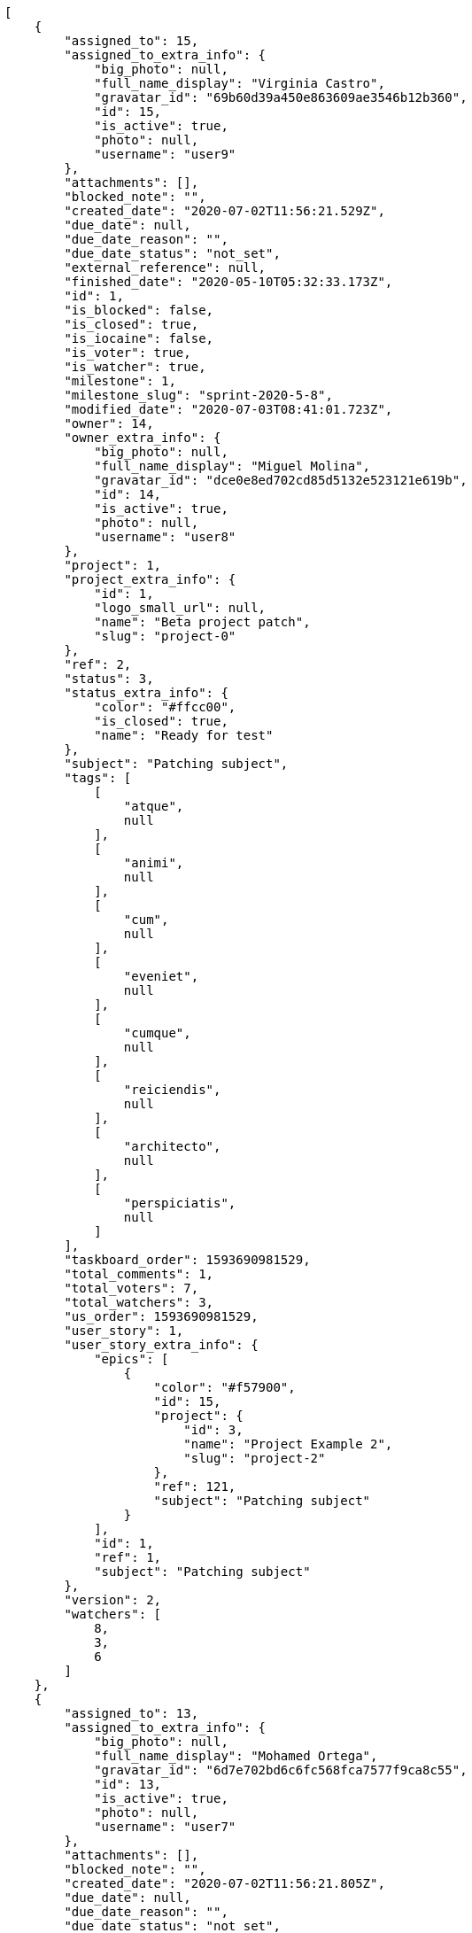 [source,json]
----
[
    {
        "assigned_to": 15,
        "assigned_to_extra_info": {
            "big_photo": null,
            "full_name_display": "Virginia Castro",
            "gravatar_id": "69b60d39a450e863609ae3546b12b360",
            "id": 15,
            "is_active": true,
            "photo": null,
            "username": "user9"
        },
        "attachments": [],
        "blocked_note": "",
        "created_date": "2020-07-02T11:56:21.529Z",
        "due_date": null,
        "due_date_reason": "",
        "due_date_status": "not_set",
        "external_reference": null,
        "finished_date": "2020-05-10T05:32:33.173Z",
        "id": 1,
        "is_blocked": false,
        "is_closed": true,
        "is_iocaine": false,
        "is_voter": true,
        "is_watcher": true,
        "milestone": 1,
        "milestone_slug": "sprint-2020-5-8",
        "modified_date": "2020-07-03T08:41:01.723Z",
        "owner": 14,
        "owner_extra_info": {
            "big_photo": null,
            "full_name_display": "Miguel Molina",
            "gravatar_id": "dce0e8ed702cd85d5132e523121e619b",
            "id": 14,
            "is_active": true,
            "photo": null,
            "username": "user8"
        },
        "project": 1,
        "project_extra_info": {
            "id": 1,
            "logo_small_url": null,
            "name": "Beta project patch",
            "slug": "project-0"
        },
        "ref": 2,
        "status": 3,
        "status_extra_info": {
            "color": "#ffcc00",
            "is_closed": true,
            "name": "Ready for test"
        },
        "subject": "Patching subject",
        "tags": [
            [
                "atque",
                null
            ],
            [
                "animi",
                null
            ],
            [
                "cum",
                null
            ],
            [
                "eveniet",
                null
            ],
            [
                "cumque",
                null
            ],
            [
                "reiciendis",
                null
            ],
            [
                "architecto",
                null
            ],
            [
                "perspiciatis",
                null
            ]
        ],
        "taskboard_order": 1593690981529,
        "total_comments": 1,
        "total_voters": 7,
        "total_watchers": 3,
        "us_order": 1593690981529,
        "user_story": 1,
        "user_story_extra_info": {
            "epics": [
                {
                    "color": "#f57900",
                    "id": 15,
                    "project": {
                        "id": 3,
                        "name": "Project Example 2",
                        "slug": "project-2"
                    },
                    "ref": 121,
                    "subject": "Patching subject"
                }
            ],
            "id": 1,
            "ref": 1,
            "subject": "Patching subject"
        },
        "version": 2,
        "watchers": [
            8,
            3,
            6
        ]
    },
    {
        "assigned_to": 13,
        "assigned_to_extra_info": {
            "big_photo": null,
            "full_name_display": "Mohamed Ortega",
            "gravatar_id": "6d7e702bd6c6fc568fca7577f9ca8c55",
            "id": 13,
            "is_active": true,
            "photo": null,
            "username": "user7"
        },
        "attachments": [],
        "blocked_note": "",
        "created_date": "2020-07-02T11:56:21.805Z",
        "due_date": null,
        "due_date_reason": "",
        "due_date_status": "not_set",
        "external_reference": null,
        "finished_date": "2020-05-21T16:18:46.173Z",
        "id": 2,
        "is_blocked": false,
        "is_closed": true,
        "is_iocaine": false,
        "is_voter": true,
        "is_watcher": false,
        "milestone": 1,
        "milestone_slug": "sprint-2020-5-8",
        "modified_date": "2020-07-02T11:56:21.904Z",
        "owner": 13,
        "owner_extra_info": {
            "big_photo": null,
            "full_name_display": "Mohamed Ortega",
            "gravatar_id": "6d7e702bd6c6fc568fca7577f9ca8c55",
            "id": 13,
            "is_active": true,
            "photo": null,
            "username": "user7"
        },
        "project": 1,
        "project_extra_info": {
            "id": 1,
            "logo_small_url": null,
            "name": "Beta project patch",
            "slug": "project-0"
        },
        "ref": 3,
        "status": 3,
        "status_extra_info": {
            "color": "#ffcc00",
            "is_closed": true,
            "name": "Ready for test"
        },
        "subject": "Add tests for bulk operations",
        "tags": [
            [
                "harum",
                null
            ],
            [
                "pariatur",
                null
            ],
            [
                "magni",
                null
            ],
            [
                "esse",
                null
            ],
            [
                "ullam",
                null
            ],
            [
                "perferendis",
                null
            ],
            [
                "commodi",
                null
            ],
            [
                "officiis",
                null
            ]
        ],
        "taskboard_order": 1593690981805,
        "total_comments": 1,
        "total_voters": 8,
        "total_watchers": 7,
        "us_order": 1593690981805,
        "user_story": 1,
        "user_story_extra_info": {
            "epics": [
                {
                    "color": "#f57900",
                    "id": 15,
                    "project": {
                        "id": 3,
                        "name": "Project Example 2",
                        "slug": "project-2"
                    },
                    "ref": 121,
                    "subject": "Patching subject"
                }
            ],
            "id": 1,
            "ref": 1,
            "subject": "Patching subject"
        },
        "version": 1,
        "watchers": [
            7,
            9,
            14,
            10,
            4,
            12,
            2
        ]
    },
    {
        "assigned_to": 6,
        "assigned_to_extra_info": {
            "big_photo": null,
            "full_name_display": "Vanesa Torres",
            "gravatar_id": "b579f05d7d36f4588b11887093e4ce44",
            "id": 6,
            "is_active": true,
            "photo": null,
            "username": "user2114747470430251528"
        },
        "attachments": [],
        "blocked_note": "",
        "created_date": "2020-07-02T11:56:22.067Z",
        "due_date": null,
        "due_date_reason": "",
        "due_date_status": "not_set",
        "external_reference": null,
        "finished_date": "2020-05-12T08:33:57.173Z",
        "id": 3,
        "is_blocked": false,
        "is_closed": true,
        "is_iocaine": false,
        "is_voter": true,
        "is_watcher": false,
        "milestone": 1,
        "milestone_slug": "sprint-2020-5-8",
        "modified_date": "2020-07-02T11:56:22.180Z",
        "owner": 13,
        "owner_extra_info": {
            "big_photo": null,
            "full_name_display": "Mohamed Ortega",
            "gravatar_id": "6d7e702bd6c6fc568fca7577f9ca8c55",
            "id": 13,
            "is_active": true,
            "photo": null,
            "username": "user7"
        },
        "project": 1,
        "project_extra_info": {
            "id": 1,
            "logo_small_url": null,
            "name": "Beta project patch",
            "slug": "project-0"
        },
        "ref": 4,
        "status": 3,
        "status_extra_info": {
            "color": "#ffcc00",
            "is_closed": true,
            "name": "Ready for test"
        },
        "subject": "Added file copying and processing of images (resizing)",
        "tags": [
            [
                "porro",
                null
            ],
            [
                "quam",
                null
            ],
            [
                "dolores",
                null
            ]
        ],
        "taskboard_order": 1593690982067,
        "total_comments": 1,
        "total_voters": 5,
        "total_watchers": 2,
        "us_order": 1593690982067,
        "user_story": 1,
        "user_story_extra_info": {
            "epics": [
                {
                    "color": "#f57900",
                    "id": 15,
                    "project": {
                        "id": 3,
                        "name": "Project Example 2",
                        "slug": "project-2"
                    },
                    "ref": 121,
                    "subject": "Patching subject"
                }
            ],
            "id": 1,
            "ref": 1,
            "subject": "Patching subject"
        },
        "version": 1,
        "watchers": [
            1,
            14
        ]
    },
    {
        "assigned_to": 6,
        "assigned_to_extra_info": {
            "big_photo": null,
            "full_name_display": "Vanesa Torres",
            "gravatar_id": "b579f05d7d36f4588b11887093e4ce44",
            "id": 6,
            "is_active": true,
            "photo": null,
            "username": "user2114747470430251528"
        },
        "attachments": [],
        "blocked_note": "",
        "created_date": "2020-07-02T11:56:22.303Z",
        "due_date": null,
        "due_date_reason": "",
        "due_date_status": "not_set",
        "external_reference": null,
        "finished_date": null,
        "id": 4,
        "is_blocked": false,
        "is_closed": false,
        "is_iocaine": false,
        "is_voter": false,
        "is_watcher": false,
        "milestone": 1,
        "milestone_slug": "sprint-2020-5-8",
        "modified_date": "2020-07-02T11:56:22.397Z",
        "owner": 9,
        "owner_extra_info": {
            "big_photo": null,
            "full_name_display": "Catalina Fernandez",
            "gravatar_id": "9971a763f5dfc5cbd1ce1d2865b4fcfa",
            "id": 9,
            "is_active": true,
            "photo": null,
            "username": "user3"
        },
        "project": 1,
        "project_extra_info": {
            "id": 1,
            "logo_small_url": null,
            "name": "Beta project patch",
            "slug": "project-0"
        },
        "ref": 5,
        "status": 2,
        "status_extra_info": {
            "color": "#ff9900",
            "is_closed": false,
            "name": "In progress"
        },
        "subject": "Experimental: modular file types",
        "tags": [
            [
                "aperiam",
                null
            ],
            [
                "dicta",
                null
            ],
            [
                "animi",
                null
            ],
            [
                "doloremque",
                null
            ],
            [
                "commodi",
                null
            ],
            [
                "culpa",
                null
            ],
            [
                "maxime",
                null
            ]
        ],
        "taskboard_order": 1593690982303,
        "total_comments": 1,
        "total_voters": 1,
        "total_watchers": 4,
        "us_order": 1593690982303,
        "user_story": 1,
        "user_story_extra_info": {
            "epics": [
                {
                    "color": "#f57900",
                    "id": 15,
                    "project": {
                        "id": 3,
                        "name": "Project Example 2",
                        "slug": "project-2"
                    },
                    "ref": 121,
                    "subject": "Patching subject"
                }
            ],
            "id": 1,
            "ref": 1,
            "subject": "Patching subject"
        },
        "version": 1,
        "watchers": [
            2,
            8,
            3,
            14
        ]
    },
    {
        "assigned_to": 5,
        "assigned_to_extra_info": {
            "big_photo": null,
            "full_name_display": "Administrator",
            "gravatar_id": "64e1b8d34f425d19e1ee2ea7236d3028",
            "id": 5,
            "is_active": true,
            "photo": null,
            "username": "admin"
        },
        "attachments": [],
        "blocked_note": "",
        "created_date": "2020-07-02T11:56:22.828Z",
        "due_date": null,
        "due_date_reason": "",
        "due_date_status": "not_set",
        "external_reference": null,
        "finished_date": null,
        "id": 5,
        "is_blocked": false,
        "is_closed": false,
        "is_iocaine": false,
        "is_voter": false,
        "is_watcher": false,
        "milestone": 1,
        "milestone_slug": "sprint-2020-5-8",
        "modified_date": "2020-07-02T11:56:22.942Z",
        "owner": 15,
        "owner_extra_info": {
            "big_photo": null,
            "full_name_display": "Virginia Castro",
            "gravatar_id": "69b60d39a450e863609ae3546b12b360",
            "id": 15,
            "is_active": true,
            "photo": null,
            "username": "user9"
        },
        "project": 1,
        "project_extra_info": {
            "id": 1,
            "logo_small_url": null,
            "name": "Beta project patch",
            "slug": "project-0"
        },
        "ref": 7,
        "status": 1,
        "status_extra_info": {
            "color": "#999999",
            "is_closed": false,
            "name": "Patch status name"
        },
        "subject": "Fixing templates for Django 1.6.",
        "tags": [
            [
                "excepturi",
                null
            ],
            [
                "at",
                null
            ],
            [
                "eius",
                null
            ],
            [
                "dolorum",
                null
            ]
        ],
        "taskboard_order": 1593690982828,
        "total_comments": 1,
        "total_voters": 4,
        "total_watchers": 3,
        "us_order": 1593690982828,
        "user_story": 2,
        "user_story_extra_info": {
            "epics": [
                {
                    "color": "#888a85",
                    "id": 5,
                    "project": {
                        "id": 1,
                        "name": "Beta project patch",
                        "slug": "project-0"
                    },
                    "ref": 68,
                    "subject": "Migrate to Python 3 and milk a beautiful cow"
                },
                {
                    "color": "#f57900",
                    "id": 15,
                    "project": {
                        "id": 3,
                        "name": "Project Example 2",
                        "slug": "project-2"
                    },
                    "ref": 121,
                    "subject": "Patching subject"
                }
            ],
            "id": 2,
            "ref": 6,
            "subject": "Lighttpd x-sendfile support"
        },
        "version": 1,
        "watchers": [
            13,
            10,
            11
        ]
    },
    {
        "assigned_to": 9,
        "assigned_to_extra_info": {
            "big_photo": null,
            "full_name_display": "Catalina Fernandez",
            "gravatar_id": "9971a763f5dfc5cbd1ce1d2865b4fcfa",
            "id": 9,
            "is_active": true,
            "photo": null,
            "username": "user3"
        },
        "attachments": [],
        "blocked_note": "",
        "created_date": "2020-07-02T11:56:23.094Z",
        "due_date": null,
        "due_date_reason": "",
        "due_date_status": "not_set",
        "external_reference": null,
        "finished_date": "2020-05-10T22:38:41.173Z",
        "id": 6,
        "is_blocked": false,
        "is_closed": true,
        "is_iocaine": false,
        "is_voter": false,
        "is_watcher": false,
        "milestone": 1,
        "milestone_slug": "sprint-2020-5-8",
        "modified_date": "2020-07-02T11:56:23.210Z",
        "owner": 5,
        "owner_extra_info": {
            "big_photo": null,
            "full_name_display": "Administrator",
            "gravatar_id": "64e1b8d34f425d19e1ee2ea7236d3028",
            "id": 5,
            "is_active": true,
            "photo": null,
            "username": "admin"
        },
        "project": 1,
        "project_extra_info": {
            "id": 1,
            "logo_small_url": null,
            "name": "Beta project patch",
            "slug": "project-0"
        },
        "ref": 8,
        "status": 4,
        "status_extra_info": {
            "color": "#669900",
            "is_closed": true,
            "name": "Closed"
        },
        "subject": "Create the html template",
        "tags": [
            [
                "cum",
                null
            ]
        ],
        "taskboard_order": 1593690983094,
        "total_comments": 1,
        "total_voters": 2,
        "total_watchers": 1,
        "us_order": 1593690983094,
        "user_story": 2,
        "user_story_extra_info": {
            "epics": [
                {
                    "color": "#888a85",
                    "id": 5,
                    "project": {
                        "id": 1,
                        "name": "Beta project patch",
                        "slug": "project-0"
                    },
                    "ref": 68,
                    "subject": "Migrate to Python 3 and milk a beautiful cow"
                },
                {
                    "color": "#f57900",
                    "id": 15,
                    "project": {
                        "id": 3,
                        "name": "Project Example 2",
                        "slug": "project-2"
                    },
                    "ref": 121,
                    "subject": "Patching subject"
                }
            ],
            "id": 2,
            "ref": 6,
            "subject": "Lighttpd x-sendfile support"
        },
        "version": 1,
        "watchers": [
            10
        ]
    },
    {
        "assigned_to": 7,
        "assigned_to_extra_info": {
            "big_photo": null,
            "full_name_display": "Bego\u00f1a Flores",
            "gravatar_id": "aed1e43be0f69f07ce6f34a907bc6328",
            "id": 7,
            "is_active": true,
            "photo": null,
            "username": "user1"
        },
        "attachments": [],
        "blocked_note": "",
        "created_date": "2020-07-02T11:56:23.315Z",
        "due_date": null,
        "due_date_reason": "",
        "due_date_status": "not_set",
        "external_reference": null,
        "finished_date": null,
        "id": 7,
        "is_blocked": false,
        "is_closed": false,
        "is_iocaine": false,
        "is_voter": true,
        "is_watcher": true,
        "milestone": 1,
        "milestone_slug": "sprint-2020-5-8",
        "modified_date": "2020-07-02T11:56:23.417Z",
        "owner": 8,
        "owner_extra_info": {
            "big_photo": null,
            "full_name_display": "Francisco Gil",
            "gravatar_id": "5c921c7bd676b7b4992501005d243c42",
            "id": 8,
            "is_active": true,
            "photo": null,
            "username": "user2"
        },
        "project": 1,
        "project_extra_info": {
            "id": 1,
            "logo_small_url": null,
            "name": "Beta project patch",
            "slug": "project-0"
        },
        "ref": 9,
        "status": 5,
        "status_extra_info": {
            "color": "#999999",
            "is_closed": false,
            "name": "Needs Info"
        },
        "subject": "get_actions() does not check for 'delete_selected' in actions",
        "tags": [
            [
                "ipsam",
                null
            ],
            [
                "quisquam",
                null
            ],
            [
                "consectetur",
                null
            ],
            [
                "non",
                null
            ],
            [
                "veniam",
                null
            ]
        ],
        "taskboard_order": 1593690983315,
        "total_comments": 1,
        "total_voters": 4,
        "total_watchers": 8,
        "us_order": 1593690983315,
        "user_story": 2,
        "user_story_extra_info": {
            "epics": [
                {
                    "color": "#888a85",
                    "id": 5,
                    "project": {
                        "id": 1,
                        "name": "Beta project patch",
                        "slug": "project-0"
                    },
                    "ref": 68,
                    "subject": "Migrate to Python 3 and milk a beautiful cow"
                },
                {
                    "color": "#f57900",
                    "id": 15,
                    "project": {
                        "id": 3,
                        "name": "Project Example 2",
                        "slug": "project-2"
                    },
                    "ref": 121,
                    "subject": "Patching subject"
                }
            ],
            "id": 2,
            "ref": 6,
            "subject": "Lighttpd x-sendfile support"
        },
        "version": 1,
        "watchers": [
            4,
            9,
            6,
            15,
            1,
            2,
            7,
            10
        ]
    },
    {
        "assigned_to": 15,
        "assigned_to_extra_info": {
            "big_photo": null,
            "full_name_display": "Virginia Castro",
            "gravatar_id": "69b60d39a450e863609ae3546b12b360",
            "id": 15,
            "is_active": true,
            "photo": null,
            "username": "user9"
        },
        "attachments": [],
        "blocked_note": "",
        "created_date": "2020-07-02T11:56:23.965Z",
        "due_date": null,
        "due_date_reason": "",
        "due_date_status": "not_set",
        "external_reference": null,
        "finished_date": null,
        "id": 8,
        "is_blocked": false,
        "is_closed": false,
        "is_iocaine": false,
        "is_voter": true,
        "is_watcher": false,
        "milestone": 1,
        "milestone_slug": "sprint-2020-5-8",
        "modified_date": "2020-07-02T11:56:24.099Z",
        "owner": 15,
        "owner_extra_info": {
            "big_photo": null,
            "full_name_display": "Virginia Castro",
            "gravatar_id": "69b60d39a450e863609ae3546b12b360",
            "id": 15,
            "is_active": true,
            "photo": null,
            "username": "user9"
        },
        "project": 1,
        "project_extra_info": {
            "id": 1,
            "logo_small_url": null,
            "name": "Beta project patch",
            "slug": "project-0"
        },
        "ref": 11,
        "status": 5,
        "status_extra_info": {
            "color": "#999999",
            "is_closed": false,
            "name": "Needs Info"
        },
        "subject": "Create testsuite with matrix builds",
        "tags": [
            [
                "possimus",
                null
            ],
            [
                "vero",
                null
            ],
            [
                "assumenda",
                null
            ],
            [
                "fugit",
                null
            ],
            [
                "deleniti",
                null
            ],
            [
                "soluta",
                null
            ],
            [
                "expedita",
                null
            ],
            [
                "sit",
                null
            ],
            [
                "reiciendis",
                null
            ]
        ],
        "taskboard_order": 1593690983965,
        "total_comments": 1,
        "total_voters": 3,
        "total_watchers": 3,
        "us_order": 1593690983965,
        "user_story": 3,
        "user_story_extra_info": {
            "epics": [
                {
                    "color": "#3465a4",
                    "id": 1,
                    "project": {
                        "id": 1,
                        "name": "Beta project patch",
                        "slug": "project-0"
                    },
                    "ref": 64,
                    "subject": "Added file copying and processing of images (resizing)"
                },
                {
                    "color": "#ad7fa8",
                    "id": 2,
                    "project": {
                        "id": 1,
                        "name": "Beta project patch",
                        "slug": "project-0"
                    },
                    "ref": 65,
                    "subject": "Experimental: modular file types"
                },
                {
                    "color": "#888a85",
                    "id": 5,
                    "project": {
                        "id": 1,
                        "name": "Beta project patch",
                        "slug": "project-0"
                    },
                    "ref": 68,
                    "subject": "Migrate to Python 3 and milk a beautiful cow"
                }
            ],
            "id": 3,
            "ref": 10,
            "subject": "get_actions() does not check for 'delete_selected' in actions"
        },
        "version": 1,
        "watchers": [
            14,
            13,
            4
        ]
    },
    {
        "assigned_to": 7,
        "assigned_to_extra_info": {
            "big_photo": null,
            "full_name_display": "Bego\u00f1a Flores",
            "gravatar_id": "aed1e43be0f69f07ce6f34a907bc6328",
            "id": 7,
            "is_active": true,
            "photo": null,
            "username": "user1"
        },
        "attachments": [],
        "blocked_note": "",
        "created_date": "2020-07-02T11:56:24.252Z",
        "due_date": null,
        "due_date_reason": "",
        "due_date_status": "not_set",
        "external_reference": null,
        "finished_date": null,
        "id": 9,
        "is_blocked": false,
        "is_closed": false,
        "is_iocaine": false,
        "is_voter": false,
        "is_watcher": true,
        "milestone": 1,
        "milestone_slug": "sprint-2020-5-8",
        "modified_date": "2020-07-02T11:56:24.372Z",
        "owner": 12,
        "owner_extra_info": {
            "big_photo": null,
            "full_name_display": "Vanesa Garcia",
            "gravatar_id": "74cb769a5e64d445b8550789e1553502",
            "id": 12,
            "is_active": true,
            "photo": null,
            "username": "user6"
        },
        "project": 1,
        "project_extra_info": {
            "id": 1,
            "logo_small_url": null,
            "name": "Beta project patch",
            "slug": "project-0"
        },
        "ref": 12,
        "status": 2,
        "status_extra_info": {
            "color": "#ff9900",
            "is_closed": false,
            "name": "In progress"
        },
        "subject": "Experimental: modular file types",
        "tags": [
            [
                "omnis",
                null
            ],
            [
                "cum",
                null
            ],
            [
                "sit",
                null
            ],
            [
                "ad",
                null
            ],
            [
                "nam",
                null
            ]
        ],
        "taskboard_order": 1593690984252,
        "total_comments": 1,
        "total_voters": 8,
        "total_watchers": 2,
        "us_order": 1593690984252,
        "user_story": 3,
        "user_story_extra_info": {
            "epics": [
                {
                    "color": "#3465a4",
                    "id": 1,
                    "project": {
                        "id": 1,
                        "name": "Beta project patch",
                        "slug": "project-0"
                    },
                    "ref": 64,
                    "subject": "Added file copying and processing of images (resizing)"
                },
                {
                    "color": "#ad7fa8",
                    "id": 2,
                    "project": {
                        "id": 1,
                        "name": "Beta project patch",
                        "slug": "project-0"
                    },
                    "ref": 65,
                    "subject": "Experimental: modular file types"
                },
                {
                    "color": "#888a85",
                    "id": 5,
                    "project": {
                        "id": 1,
                        "name": "Beta project patch",
                        "slug": "project-0"
                    },
                    "ref": 68,
                    "subject": "Migrate to Python 3 and milk a beautiful cow"
                }
            ],
            "id": 3,
            "ref": 10,
            "subject": "get_actions() does not check for 'delete_selected' in actions"
        },
        "version": 1,
        "watchers": [
            6,
            7
        ]
    },
    {
        "assigned_to": 5,
        "assigned_to_extra_info": {
            "big_photo": null,
            "full_name_display": "Administrator",
            "gravatar_id": "64e1b8d34f425d19e1ee2ea7236d3028",
            "id": 5,
            "is_active": true,
            "photo": null,
            "username": "admin"
        },
        "attachments": [],
        "blocked_note": "",
        "created_date": "2020-07-02T11:56:24.880Z",
        "due_date": null,
        "due_date_reason": "",
        "due_date_status": "not_set",
        "external_reference": null,
        "finished_date": "2020-05-27T08:44:19.173Z",
        "id": 10,
        "is_blocked": false,
        "is_closed": true,
        "is_iocaine": false,
        "is_voter": false,
        "is_watcher": false,
        "milestone": 2,
        "milestone_slug": "sprint-2020-5-23",
        "modified_date": "2020-07-02T11:56:25.010Z",
        "owner": 7,
        "owner_extra_info": {
            "big_photo": null,
            "full_name_display": "Bego\u00f1a Flores",
            "gravatar_id": "aed1e43be0f69f07ce6f34a907bc6328",
            "id": 7,
            "is_active": true,
            "photo": null,
            "username": "user1"
        },
        "project": 1,
        "project_extra_info": {
            "id": 1,
            "logo_small_url": null,
            "name": "Beta project patch",
            "slug": "project-0"
        },
        "ref": 14,
        "status": 3,
        "status_extra_info": {
            "color": "#ffcc00",
            "is_closed": true,
            "name": "Ready for test"
        },
        "subject": "get_actions() does not check for 'delete_selected' in actions",
        "tags": [
            [
                "aperiam",
                null
            ],
            [
                "pariatur",
                null
            ],
            [
                "iusto",
                null
            ],
            [
                "sed",
                null
            ],
            [
                "impedit",
                null
            ],
            [
                "nisi",
                null
            ],
            [
                "dolores",
                null
            ],
            [
                "asperiores",
                null
            ],
            [
                "qui",
                null
            ],
            [
                "cupiditate",
                null
            ]
        ],
        "taskboard_order": 1593690984880,
        "total_comments": 1,
        "total_voters": 5,
        "total_watchers": 5,
        "us_order": 1593690984880,
        "user_story": 4,
        "user_story_extra_info": {
            "epics": [
                {
                    "color": "#3465a4",
                    "id": 1,
                    "project": {
                        "id": 1,
                        "name": "Beta project patch",
                        "slug": "project-0"
                    },
                    "ref": 64,
                    "subject": "Added file copying and processing of images (resizing)"
                },
                {
                    "color": "#d3d7cf",
                    "id": 6,
                    "project": {
                        "id": 1,
                        "name": "Beta project patch",
                        "slug": "project-0"
                    },
                    "ref": 69,
                    "subject": "Experimental: modular file types"
                }
            ],
            "id": 4,
            "ref": 13,
            "subject": "Support for bulk actions"
        },
        "version": 1,
        "watchers": [
            12,
            11,
            9,
            15,
            1
        ]
    },
    {
        "assigned_to": 13,
        "assigned_to_extra_info": {
            "big_photo": null,
            "full_name_display": "Mohamed Ortega",
            "gravatar_id": "6d7e702bd6c6fc568fca7577f9ca8c55",
            "id": 13,
            "is_active": true,
            "photo": null,
            "username": "user7"
        },
        "attachments": [],
        "blocked_note": "",
        "created_date": "2020-07-02T11:56:25.164Z",
        "due_date": null,
        "due_date_reason": "",
        "due_date_status": "not_set",
        "external_reference": null,
        "finished_date": null,
        "id": 11,
        "is_blocked": false,
        "is_closed": false,
        "is_iocaine": false,
        "is_voter": false,
        "is_watcher": false,
        "milestone": 2,
        "milestone_slug": "sprint-2020-5-23",
        "modified_date": "2020-07-02T11:56:25.303Z",
        "owner": 14,
        "owner_extra_info": {
            "big_photo": null,
            "full_name_display": "Miguel Molina",
            "gravatar_id": "dce0e8ed702cd85d5132e523121e619b",
            "id": 14,
            "is_active": true,
            "photo": null,
            "username": "user8"
        },
        "project": 1,
        "project_extra_info": {
            "id": 1,
            "logo_small_url": null,
            "name": "Beta project patch",
            "slug": "project-0"
        },
        "ref": 15,
        "status": 5,
        "status_extra_info": {
            "color": "#999999",
            "is_closed": false,
            "name": "Needs Info"
        },
        "subject": "Feature/improved image admin",
        "tags": [
            [
                "repellat",
                null
            ],
            [
                "repudiandae",
                null
            ],
            [
                "dolor",
                null
            ],
            [
                "error",
                null
            ],
            [
                "sint",
                null
            ],
            [
                "officiis",
                null
            ]
        ],
        "taskboard_order": 1593690985164,
        "total_comments": 1,
        "total_voters": 6,
        "total_watchers": 1,
        "us_order": 1593690985164,
        "user_story": 4,
        "user_story_extra_info": {
            "epics": [
                {
                    "color": "#3465a4",
                    "id": 1,
                    "project": {
                        "id": 1,
                        "name": "Beta project patch",
                        "slug": "project-0"
                    },
                    "ref": 64,
                    "subject": "Added file copying and processing of images (resizing)"
                },
                {
                    "color": "#d3d7cf",
                    "id": 6,
                    "project": {
                        "id": 1,
                        "name": "Beta project patch",
                        "slug": "project-0"
                    },
                    "ref": 69,
                    "subject": "Experimental: modular file types"
                }
            ],
            "id": 4,
            "ref": 13,
            "subject": "Support for bulk actions"
        },
        "version": 1,
        "watchers": [
            2
        ]
    },
    {
        "assigned_to": 12,
        "assigned_to_extra_info": {
            "big_photo": null,
            "full_name_display": "Vanesa Garcia",
            "gravatar_id": "74cb769a5e64d445b8550789e1553502",
            "id": 12,
            "is_active": true,
            "photo": null,
            "username": "user6"
        },
        "attachments": [],
        "blocked_note": "",
        "created_date": "2020-07-02T11:56:25.817Z",
        "due_date": null,
        "due_date_reason": "",
        "due_date_status": "not_set",
        "external_reference": null,
        "finished_date": "2020-05-31T07:29:48.173Z",
        "id": 12,
        "is_blocked": false,
        "is_closed": true,
        "is_iocaine": false,
        "is_voter": true,
        "is_watcher": true,
        "milestone": 2,
        "milestone_slug": "sprint-2020-5-23",
        "modified_date": "2020-07-02T11:56:25.941Z",
        "owner": 8,
        "owner_extra_info": {
            "big_photo": null,
            "full_name_display": "Francisco Gil",
            "gravatar_id": "5c921c7bd676b7b4992501005d243c42",
            "id": 8,
            "is_active": true,
            "photo": null,
            "username": "user2"
        },
        "project": 1,
        "project_extra_info": {
            "id": 1,
            "logo_small_url": null,
            "name": "Beta project patch",
            "slug": "project-0"
        },
        "ref": 17,
        "status": 3,
        "status_extra_info": {
            "color": "#ffcc00",
            "is_closed": true,
            "name": "Ready for test"
        },
        "subject": "Feature/improved image admin",
        "tags": [
            [
                "excepturi",
                null
            ],
            [
                "praesentium",
                null
            ],
            [
                "maiores",
                null
            ],
            [
                "sit",
                null
            ],
            [
                "impedit",
                null
            ],
            [
                "ad",
                null
            ],
            [
                "perferendis",
                null
            ]
        ],
        "taskboard_order": 1593690985817,
        "total_comments": 1,
        "total_voters": 5,
        "total_watchers": 8,
        "us_order": 1593690985817,
        "user_story": 5,
        "user_story_extra_info": {
            "epics": [
                {
                    "color": "#888a85",
                    "id": 5,
                    "project": {
                        "id": 1,
                        "name": "Beta project patch",
                        "slug": "project-0"
                    },
                    "ref": 68,
                    "subject": "Migrate to Python 3 and milk a beautiful cow"
                }
            ],
            "id": 5,
            "ref": 16,
            "subject": "Add tests for bulk operations"
        },
        "version": 1,
        "watchers": [
            14,
            3,
            10,
            13,
            2,
            1,
            6,
            15
        ]
    },
    {
        "assigned_to": 12,
        "assigned_to_extra_info": {
            "big_photo": null,
            "full_name_display": "Vanesa Garcia",
            "gravatar_id": "74cb769a5e64d445b8550789e1553502",
            "id": 12,
            "is_active": true,
            "photo": null,
            "username": "user6"
        },
        "attachments": [],
        "blocked_note": "",
        "created_date": "2020-07-02T11:56:26.092Z",
        "due_date": null,
        "due_date_reason": "",
        "due_date_status": "not_set",
        "external_reference": null,
        "finished_date": null,
        "id": 13,
        "is_blocked": false,
        "is_closed": false,
        "is_iocaine": false,
        "is_voter": false,
        "is_watcher": true,
        "milestone": 2,
        "milestone_slug": "sprint-2020-5-23",
        "modified_date": "2020-07-02T11:56:26.202Z",
        "owner": 5,
        "owner_extra_info": {
            "big_photo": null,
            "full_name_display": "Administrator",
            "gravatar_id": "64e1b8d34f425d19e1ee2ea7236d3028",
            "id": 5,
            "is_active": true,
            "photo": null,
            "username": "admin"
        },
        "project": 1,
        "project_extra_info": {
            "id": 1,
            "logo_small_url": null,
            "name": "Beta project patch",
            "slug": "project-0"
        },
        "ref": 18,
        "status": 5,
        "status_extra_info": {
            "color": "#999999",
            "is_closed": false,
            "name": "Needs Info"
        },
        "subject": "Add setting to allow regular users to create folders at the root level.",
        "tags": [
            [
                "tempore",
                null
            ],
            [
                "suscipit",
                null
            ],
            [
                "rerum",
                null
            ]
        ],
        "taskboard_order": 1593690986092,
        "total_comments": 1,
        "total_voters": 2,
        "total_watchers": 4,
        "us_order": 1593690986092,
        "user_story": 5,
        "user_story_extra_info": {
            "epics": [
                {
                    "color": "#888a85",
                    "id": 5,
                    "project": {
                        "id": 1,
                        "name": "Beta project patch",
                        "slug": "project-0"
                    },
                    "ref": 68,
                    "subject": "Migrate to Python 3 and milk a beautiful cow"
                }
            ],
            "id": 5,
            "ref": 16,
            "subject": "Add tests for bulk operations"
        },
        "version": 1,
        "watchers": [
            6,
            8,
            9,
            5
        ]
    },
    {
        "assigned_to": 15,
        "assigned_to_extra_info": {
            "big_photo": null,
            "full_name_display": "Virginia Castro",
            "gravatar_id": "69b60d39a450e863609ae3546b12b360",
            "id": 15,
            "is_active": true,
            "photo": null,
            "username": "user9"
        },
        "attachments": [],
        "blocked_note": "",
        "created_date": "2020-07-02T11:56:26.374Z",
        "due_date": null,
        "due_date_reason": "",
        "due_date_status": "not_set",
        "external_reference": null,
        "finished_date": "2020-06-01T00:51:02.173Z",
        "id": 14,
        "is_blocked": false,
        "is_closed": true,
        "is_iocaine": false,
        "is_voter": false,
        "is_watcher": false,
        "milestone": 2,
        "milestone_slug": "sprint-2020-5-23",
        "modified_date": "2020-07-02T11:56:26.482Z",
        "owner": 13,
        "owner_extra_info": {
            "big_photo": null,
            "full_name_display": "Mohamed Ortega",
            "gravatar_id": "6d7e702bd6c6fc568fca7577f9ca8c55",
            "id": 13,
            "is_active": true,
            "photo": null,
            "username": "user7"
        },
        "project": 1,
        "project_extra_info": {
            "id": 1,
            "logo_small_url": null,
            "name": "Beta project patch",
            "slug": "project-0"
        },
        "ref": 19,
        "status": 4,
        "status_extra_info": {
            "color": "#669900",
            "is_closed": true,
            "name": "Closed"
        },
        "subject": "Fixing templates for Django 1.6.",
        "tags": [
            [
                "ex",
                null
            ],
            [
                "esse",
                null
            ],
            [
                "ad",
                null
            ],
            [
                "illum",
                null
            ],
            [
                "itaque",
                null
            ],
            [
                "vitae",
                null
            ],
            [
                "quibusdam",
                null
            ]
        ],
        "taskboard_order": 1593690986374,
        "total_comments": 1,
        "total_voters": 4,
        "total_watchers": 5,
        "us_order": 1593690986374,
        "user_story": 5,
        "user_story_extra_info": {
            "epics": [
                {
                    "color": "#888a85",
                    "id": 5,
                    "project": {
                        "id": 1,
                        "name": "Beta project patch",
                        "slug": "project-0"
                    },
                    "ref": 68,
                    "subject": "Migrate to Python 3 and milk a beautiful cow"
                }
            ],
            "id": 5,
            "ref": 16,
            "subject": "Add tests for bulk operations"
        },
        "version": 1,
        "watchers": [
            7,
            14,
            13,
            2,
            15
        ]
    },
    {
        "assigned_to": 6,
        "assigned_to_extra_info": {
            "big_photo": null,
            "full_name_display": "Vanesa Torres",
            "gravatar_id": "b579f05d7d36f4588b11887093e4ce44",
            "id": 6,
            "is_active": true,
            "photo": null,
            "username": "user2114747470430251528"
        },
        "attachments": [],
        "blocked_note": "",
        "created_date": "2020-07-02T11:56:26.660Z",
        "due_date": null,
        "due_date_reason": "",
        "due_date_status": "not_set",
        "external_reference": null,
        "finished_date": "2020-06-02T07:22:35.173Z",
        "id": 15,
        "is_blocked": false,
        "is_closed": true,
        "is_iocaine": false,
        "is_voter": true,
        "is_watcher": false,
        "milestone": 2,
        "milestone_slug": "sprint-2020-5-23",
        "modified_date": "2020-07-02T11:56:26.763Z",
        "owner": 6,
        "owner_extra_info": {
            "big_photo": null,
            "full_name_display": "Vanesa Torres",
            "gravatar_id": "b579f05d7d36f4588b11887093e4ce44",
            "id": 6,
            "is_active": true,
            "photo": null,
            "username": "user2114747470430251528"
        },
        "project": 1,
        "project_extra_info": {
            "id": 1,
            "logo_small_url": null,
            "name": "Beta project patch",
            "slug": "project-0"
        },
        "ref": 20,
        "status": 4,
        "status_extra_info": {
            "color": "#669900",
            "is_closed": true,
            "name": "Closed"
        },
        "subject": "Added file copying and processing of images (resizing)",
        "tags": [
            [
                "neque",
                null
            ],
            [
                "nemo",
                null
            ]
        ],
        "taskboard_order": 1593690986660,
        "total_comments": 1,
        "total_voters": 7,
        "total_watchers": 6,
        "us_order": 1593690986660,
        "user_story": 5,
        "user_story_extra_info": {
            "epics": [
                {
                    "color": "#888a85",
                    "id": 5,
                    "project": {
                        "id": 1,
                        "name": "Beta project patch",
                        "slug": "project-0"
                    },
                    "ref": 68,
                    "subject": "Migrate to Python 3 and milk a beautiful cow"
                }
            ],
            "id": 5,
            "ref": 16,
            "subject": "Add tests for bulk operations"
        },
        "version": 1,
        "watchers": [
            13,
            2,
            10,
            11,
            5,
            12
        ]
    },
    {
        "assigned_to": 6,
        "assigned_to_extra_info": {
            "big_photo": null,
            "full_name_display": "Vanesa Torres",
            "gravatar_id": "b579f05d7d36f4588b11887093e4ce44",
            "id": 6,
            "is_active": true,
            "photo": null,
            "username": "user2114747470430251528"
        },
        "attachments": [],
        "blocked_note": "",
        "created_date": "2020-07-02T11:56:27.229Z",
        "due_date": null,
        "due_date_reason": "",
        "due_date_status": "not_set",
        "external_reference": null,
        "finished_date": null,
        "id": 16,
        "is_blocked": false,
        "is_closed": false,
        "is_iocaine": false,
        "is_voter": true,
        "is_watcher": false,
        "milestone": 2,
        "milestone_slug": "sprint-2020-5-23",
        "modified_date": "2020-07-02T11:56:27.371Z",
        "owner": 10,
        "owner_extra_info": {
            "big_photo": null,
            "full_name_display": "Enrique Crespo",
            "gravatar_id": "f31e0063c7cd6da19b6467bc48d2b14b",
            "id": 10,
            "is_active": true,
            "photo": null,
            "username": "user4"
        },
        "project": 1,
        "project_extra_info": {
            "id": 1,
            "logo_small_url": null,
            "name": "Beta project patch",
            "slug": "project-0"
        },
        "ref": 22,
        "status": 5,
        "status_extra_info": {
            "color": "#999999",
            "is_closed": false,
            "name": "Needs Info"
        },
        "subject": "Fixing templates for Django 1.6.",
        "tags": [
            [
                "incidunt",
                null
            ],
            [
                "aperiam",
                null
            ],
            [
                "corporis",
                null
            ],
            [
                "voluptate",
                null
            ],
            [
                "sed",
                null
            ],
            [
                "itaque",
                null
            ],
            [
                "maxime",
                null
            ]
        ],
        "taskboard_order": 1593690987229,
        "total_comments": 1,
        "total_voters": 5,
        "total_watchers": 6,
        "us_order": 1593690987229,
        "user_story": 6,
        "user_story_extra_info": {
            "epics": null,
            "id": 6,
            "ref": 21,
            "subject": "Lighttpd x-sendfile support"
        },
        "version": 1,
        "watchers": [
            7,
            1,
            15,
            8,
            13,
            9
        ]
    },
    {
        "assigned_to": 13,
        "assigned_to_extra_info": {
            "big_photo": null,
            "full_name_display": "Mohamed Ortega",
            "gravatar_id": "6d7e702bd6c6fc568fca7577f9ca8c55",
            "id": 13,
            "is_active": true,
            "photo": null,
            "username": "user7"
        },
        "attachments": [],
        "blocked_note": "",
        "created_date": "2020-07-02T11:56:27.543Z",
        "due_date": null,
        "due_date_reason": "",
        "due_date_status": "not_set",
        "external_reference": null,
        "finished_date": "2020-06-04T02:34:10.173Z",
        "id": 17,
        "is_blocked": false,
        "is_closed": true,
        "is_iocaine": false,
        "is_voter": false,
        "is_watcher": false,
        "milestone": 2,
        "milestone_slug": "sprint-2020-5-23",
        "modified_date": "2020-07-02T11:56:27.644Z",
        "owner": 14,
        "owner_extra_info": {
            "big_photo": null,
            "full_name_display": "Miguel Molina",
            "gravatar_id": "dce0e8ed702cd85d5132e523121e619b",
            "id": 14,
            "is_active": true,
            "photo": null,
            "username": "user8"
        },
        "project": 1,
        "project_extra_info": {
            "id": 1,
            "logo_small_url": null,
            "name": "Beta project patch",
            "slug": "project-0"
        },
        "ref": 23,
        "status": 4,
        "status_extra_info": {
            "color": "#669900",
            "is_closed": true,
            "name": "Closed"
        },
        "subject": "Add setting to allow regular users to create folders at the root level.",
        "tags": [
            [
                "dignissimos",
                null
            ],
            [
                "nulla",
                null
            ],
            [
                "ad",
                null
            ],
            [
                "minus",
                null
            ],
            [
                "commodi",
                null
            ]
        ],
        "taskboard_order": 1593690987543,
        "total_comments": 1,
        "total_voters": 3,
        "total_watchers": 3,
        "us_order": 1593690987543,
        "user_story": 6,
        "user_story_extra_info": {
            "epics": null,
            "id": 6,
            "ref": 21,
            "subject": "Lighttpd x-sendfile support"
        },
        "version": 1,
        "watchers": [
            9,
            2,
            13
        ]
    },
    {
        "assigned_to": 10,
        "assigned_to_extra_info": {
            "big_photo": null,
            "full_name_display": "Enrique Crespo",
            "gravatar_id": "f31e0063c7cd6da19b6467bc48d2b14b",
            "id": 10,
            "is_active": true,
            "photo": null,
            "username": "user4"
        },
        "attachments": [],
        "blocked_note": "",
        "created_date": "2020-07-02T11:56:28.158Z",
        "due_date": null,
        "due_date_reason": "",
        "due_date_status": "not_set",
        "external_reference": null,
        "finished_date": null,
        "id": 18,
        "is_blocked": false,
        "is_closed": false,
        "is_iocaine": false,
        "is_voter": true,
        "is_watcher": false,
        "milestone": 2,
        "milestone_slug": "sprint-2020-5-23",
        "modified_date": "2020-07-02T11:56:28.311Z",
        "owner": 14,
        "owner_extra_info": {
            "big_photo": null,
            "full_name_display": "Miguel Molina",
            "gravatar_id": "dce0e8ed702cd85d5132e523121e619b",
            "id": 14,
            "is_active": true,
            "photo": null,
            "username": "user8"
        },
        "project": 1,
        "project_extra_info": {
            "id": 1,
            "logo_small_url": null,
            "name": "Beta project patch",
            "slug": "project-0"
        },
        "ref": 25,
        "status": 1,
        "status_extra_info": {
            "color": "#999999",
            "is_closed": false,
            "name": "Patch status name"
        },
        "subject": "Create the user model",
        "tags": [
            [
                "id",
                null
            ],
            [
                "mollitia",
                null
            ],
            [
                "aperiam",
                null
            ],
            [
                "eius",
                null
            ],
            [
                "sunt",
                null
            ],
            [
                "reiciendis",
                null
            ]
        ],
        "taskboard_order": 1593690988158,
        "total_comments": 1,
        "total_voters": 6,
        "total_watchers": 1,
        "us_order": 1593690988158,
        "user_story": 7,
        "user_story_extra_info": {
            "epics": [
                {
                    "color": "#3465a4",
                    "id": 1,
                    "project": {
                        "id": 1,
                        "name": "Beta project patch",
                        "slug": "project-0"
                    },
                    "ref": 64,
                    "subject": "Added file copying and processing of images (resizing)"
                },
                {
                    "color": "#729fcf",
                    "id": 3,
                    "project": {
                        "id": 1,
                        "name": "Beta project patch",
                        "slug": "project-0"
                    },
                    "ref": 66,
                    "subject": "Added file copying and processing of images (resizing)"
                },
                {
                    "color": "#888a85",
                    "id": 5,
                    "project": {
                        "id": 1,
                        "name": "Beta project patch",
                        "slug": "project-0"
                    },
                    "ref": 68,
                    "subject": "Migrate to Python 3 and milk a beautiful cow"
                },
                {
                    "color": "#d3d7cf",
                    "id": 6,
                    "project": {
                        "id": 1,
                        "name": "Beta project patch",
                        "slug": "project-0"
                    },
                    "ref": 69,
                    "subject": "Experimental: modular file types"
                }
            ],
            "id": 7,
            "ref": 24,
            "subject": "Lighttpd x-sendfile support"
        },
        "version": 1,
        "watchers": [
            7
        ]
    },
    {
        "assigned_to": 14,
        "assigned_to_extra_info": {
            "big_photo": null,
            "full_name_display": "Miguel Molina",
            "gravatar_id": "dce0e8ed702cd85d5132e523121e619b",
            "id": 14,
            "is_active": true,
            "photo": null,
            "username": "user8"
        },
        "attachments": [],
        "blocked_note": "",
        "created_date": "2020-07-02T11:56:28.483Z",
        "due_date": null,
        "due_date_reason": "",
        "due_date_status": "not_set",
        "external_reference": null,
        "finished_date": null,
        "id": 19,
        "is_blocked": false,
        "is_closed": false,
        "is_iocaine": false,
        "is_voter": false,
        "is_watcher": true,
        "milestone": 2,
        "milestone_slug": "sprint-2020-5-23",
        "modified_date": "2020-07-02T11:56:28.635Z",
        "owner": 5,
        "owner_extra_info": {
            "big_photo": null,
            "full_name_display": "Administrator",
            "gravatar_id": "64e1b8d34f425d19e1ee2ea7236d3028",
            "id": 5,
            "is_active": true,
            "photo": null,
            "username": "admin"
        },
        "project": 1,
        "project_extra_info": {
            "id": 1,
            "logo_small_url": null,
            "name": "Beta project patch",
            "slug": "project-0"
        },
        "ref": 26,
        "status": 2,
        "status_extra_info": {
            "color": "#ff9900",
            "is_closed": false,
            "name": "In progress"
        },
        "subject": "Lighttpd support",
        "tags": [
            [
                "quae",
                null
            ],
            [
                "voluptates",
                null
            ]
        ],
        "taskboard_order": 1593690988483,
        "total_comments": 1,
        "total_voters": 6,
        "total_watchers": 6,
        "us_order": 1593690988483,
        "user_story": 7,
        "user_story_extra_info": {
            "epics": [
                {
                    "color": "#3465a4",
                    "id": 1,
                    "project": {
                        "id": 1,
                        "name": "Beta project patch",
                        "slug": "project-0"
                    },
                    "ref": 64,
                    "subject": "Added file copying and processing of images (resizing)"
                },
                {
                    "color": "#729fcf",
                    "id": 3,
                    "project": {
                        "id": 1,
                        "name": "Beta project patch",
                        "slug": "project-0"
                    },
                    "ref": 66,
                    "subject": "Added file copying and processing of images (resizing)"
                },
                {
                    "color": "#888a85",
                    "id": 5,
                    "project": {
                        "id": 1,
                        "name": "Beta project patch",
                        "slug": "project-0"
                    },
                    "ref": 68,
                    "subject": "Migrate to Python 3 and milk a beautiful cow"
                },
                {
                    "color": "#d3d7cf",
                    "id": 6,
                    "project": {
                        "id": 1,
                        "name": "Beta project patch",
                        "slug": "project-0"
                    },
                    "ref": 69,
                    "subject": "Experimental: modular file types"
                }
            ],
            "id": 7,
            "ref": 24,
            "subject": "Lighttpd x-sendfile support"
        },
        "version": 1,
        "watchers": [
            11,
            14,
            15,
            6,
            4,
            3
        ]
    },
    {
        "assigned_to": 13,
        "assigned_to_extra_info": {
            "big_photo": null,
            "full_name_display": "Mohamed Ortega",
            "gravatar_id": "6d7e702bd6c6fc568fca7577f9ca8c55",
            "id": 13,
            "is_active": true,
            "photo": null,
            "username": "user7"
        },
        "attachments": [],
        "blocked_note": "",
        "created_date": "2020-07-02T11:56:28.812Z",
        "due_date": null,
        "due_date_reason": "",
        "due_date_status": "not_set",
        "external_reference": null,
        "finished_date": null,
        "id": 20,
        "is_blocked": false,
        "is_closed": false,
        "is_iocaine": false,
        "is_voter": true,
        "is_watcher": true,
        "milestone": 2,
        "milestone_slug": "sprint-2020-5-23",
        "modified_date": "2020-07-02T11:56:28.960Z",
        "owner": 8,
        "owner_extra_info": {
            "big_photo": null,
            "full_name_display": "Francisco Gil",
            "gravatar_id": "5c921c7bd676b7b4992501005d243c42",
            "id": 8,
            "is_active": true,
            "photo": null,
            "username": "user2"
        },
        "project": 1,
        "project_extra_info": {
            "id": 1,
            "logo_small_url": null,
            "name": "Beta project patch",
            "slug": "project-0"
        },
        "ref": 27,
        "status": 1,
        "status_extra_info": {
            "color": "#999999",
            "is_closed": false,
            "name": "Patch status name"
        },
        "subject": "Create testsuite with matrix builds",
        "tags": [
            [
                "nemo",
                null
            ],
            [
                "numquam",
                null
            ],
            [
                "accusantium",
                null
            ],
            [
                "illo",
                null
            ],
            [
                "eaque",
                null
            ],
            [
                "quam",
                null
            ],
            [
                "maiores",
                null
            ],
            [
                "laudantium",
                null
            ],
            [
                "amet",
                null
            ]
        ],
        "taskboard_order": 1593690988812,
        "total_comments": 1,
        "total_voters": 5,
        "total_watchers": 3,
        "us_order": 1593690988812,
        "user_story": 7,
        "user_story_extra_info": {
            "epics": [
                {
                    "color": "#3465a4",
                    "id": 1,
                    "project": {
                        "id": 1,
                        "name": "Beta project patch",
                        "slug": "project-0"
                    },
                    "ref": 64,
                    "subject": "Added file copying and processing of images (resizing)"
                },
                {
                    "color": "#729fcf",
                    "id": 3,
                    "project": {
                        "id": 1,
                        "name": "Beta project patch",
                        "slug": "project-0"
                    },
                    "ref": 66,
                    "subject": "Added file copying and processing of images (resizing)"
                },
                {
                    "color": "#888a85",
                    "id": 5,
                    "project": {
                        "id": 1,
                        "name": "Beta project patch",
                        "slug": "project-0"
                    },
                    "ref": 68,
                    "subject": "Migrate to Python 3 and milk a beautiful cow"
                },
                {
                    "color": "#d3d7cf",
                    "id": 6,
                    "project": {
                        "id": 1,
                        "name": "Beta project patch",
                        "slug": "project-0"
                    },
                    "ref": 69,
                    "subject": "Experimental: modular file types"
                }
            ],
            "id": 7,
            "ref": 24,
            "subject": "Lighttpd x-sendfile support"
        },
        "version": 1,
        "watchers": [
            9,
            13,
            6
        ]
    },
    {
        "assigned_to": 14,
        "assigned_to_extra_info": {
            "big_photo": null,
            "full_name_display": "Miguel Molina",
            "gravatar_id": "dce0e8ed702cd85d5132e523121e619b",
            "id": 14,
            "is_active": true,
            "photo": null,
            "username": "user8"
        },
        "attachments": [],
        "blocked_note": "",
        "created_date": "2020-07-02T11:56:29.123Z",
        "due_date": null,
        "due_date_reason": "",
        "due_date_status": "not_set",
        "external_reference": null,
        "finished_date": null,
        "id": 21,
        "is_blocked": false,
        "is_closed": false,
        "is_iocaine": false,
        "is_voter": false,
        "is_watcher": false,
        "milestone": 2,
        "milestone_slug": "sprint-2020-5-23",
        "modified_date": "2020-07-02T11:56:29.258Z",
        "owner": 10,
        "owner_extra_info": {
            "big_photo": null,
            "full_name_display": "Enrique Crespo",
            "gravatar_id": "f31e0063c7cd6da19b6467bc48d2b14b",
            "id": 10,
            "is_active": true,
            "photo": null,
            "username": "user4"
        },
        "project": 1,
        "project_extra_info": {
            "id": 1,
            "logo_small_url": null,
            "name": "Beta project patch",
            "slug": "project-0"
        },
        "ref": 28,
        "status": 2,
        "status_extra_info": {
            "color": "#ff9900",
            "is_closed": false,
            "name": "In progress"
        },
        "subject": "Implement the form",
        "tags": [
            [
                "dolore",
                null
            ],
            [
                "accusantium",
                null
            ],
            [
                "maiores",
                null
            ],
            [
                "voluptates",
                null
            ],
            [
                "quia",
                null
            ],
            [
                "laborum",
                null
            ],
            [
                "enim",
                null
            ],
            [
                "quos",
                null
            ],
            [
                "quis",
                null
            ],
            [
                "facere",
                null
            ]
        ],
        "taskboard_order": 1593690989123,
        "total_comments": 1,
        "total_voters": 5,
        "total_watchers": 3,
        "us_order": 1593690989123,
        "user_story": 7,
        "user_story_extra_info": {
            "epics": [
                {
                    "color": "#3465a4",
                    "id": 1,
                    "project": {
                        "id": 1,
                        "name": "Beta project patch",
                        "slug": "project-0"
                    },
                    "ref": 64,
                    "subject": "Added file copying and processing of images (resizing)"
                },
                {
                    "color": "#729fcf",
                    "id": 3,
                    "project": {
                        "id": 1,
                        "name": "Beta project patch",
                        "slug": "project-0"
                    },
                    "ref": 66,
                    "subject": "Added file copying and processing of images (resizing)"
                },
                {
                    "color": "#888a85",
                    "id": 5,
                    "project": {
                        "id": 1,
                        "name": "Beta project patch",
                        "slug": "project-0"
                    },
                    "ref": 68,
                    "subject": "Migrate to Python 3 and milk a beautiful cow"
                },
                {
                    "color": "#d3d7cf",
                    "id": 6,
                    "project": {
                        "id": 1,
                        "name": "Beta project patch",
                        "slug": "project-0"
                    },
                    "ref": 69,
                    "subject": "Experimental: modular file types"
                }
            ],
            "id": 7,
            "ref": 24,
            "subject": "Lighttpd x-sendfile support"
        },
        "version": 1,
        "watchers": [
            11,
            7,
            10
        ]
    },
    {
        "assigned_to": 8,
        "assigned_to_extra_info": {
            "big_photo": null,
            "full_name_display": "Francisco Gil",
            "gravatar_id": "5c921c7bd676b7b4992501005d243c42",
            "id": 8,
            "is_active": true,
            "photo": null,
            "username": "user2"
        },
        "attachments": [],
        "blocked_note": "",
        "created_date": "2020-07-02T11:56:29.442Z",
        "due_date": null,
        "due_date_reason": "",
        "due_date_status": "not_set",
        "external_reference": null,
        "finished_date": null,
        "id": 22,
        "is_blocked": false,
        "is_closed": false,
        "is_iocaine": false,
        "is_voter": true,
        "is_watcher": false,
        "milestone": 2,
        "milestone_slug": "sprint-2020-5-23",
        "modified_date": "2020-07-02T11:56:29.585Z",
        "owner": 10,
        "owner_extra_info": {
            "big_photo": null,
            "full_name_display": "Enrique Crespo",
            "gravatar_id": "f31e0063c7cd6da19b6467bc48d2b14b",
            "id": 10,
            "is_active": true,
            "photo": null,
            "username": "user4"
        },
        "project": 1,
        "project_extra_info": {
            "id": 1,
            "logo_small_url": null,
            "name": "Beta project patch",
            "slug": "project-0"
        },
        "ref": 29,
        "status": 5,
        "status_extra_info": {
            "color": "#999999",
            "is_closed": false,
            "name": "Needs Info"
        },
        "subject": "Experimental: modular file types",
        "tags": [
            [
                "harum",
                null
            ],
            [
                "ipsam",
                null
            ],
            [
                "omnis",
                null
            ],
            [
                "alias",
                null
            ],
            [
                "quibusdam",
                null
            ]
        ],
        "taskboard_order": 1593690989442,
        "total_comments": 1,
        "total_voters": 5,
        "total_watchers": 5,
        "us_order": 1593690989442,
        "user_story": 7,
        "user_story_extra_info": {
            "epics": [
                {
                    "color": "#3465a4",
                    "id": 1,
                    "project": {
                        "id": 1,
                        "name": "Beta project patch",
                        "slug": "project-0"
                    },
                    "ref": 64,
                    "subject": "Added file copying and processing of images (resizing)"
                },
                {
                    "color": "#729fcf",
                    "id": 3,
                    "project": {
                        "id": 1,
                        "name": "Beta project patch",
                        "slug": "project-0"
                    },
                    "ref": 66,
                    "subject": "Added file copying and processing of images (resizing)"
                },
                {
                    "color": "#888a85",
                    "id": 5,
                    "project": {
                        "id": 1,
                        "name": "Beta project patch",
                        "slug": "project-0"
                    },
                    "ref": 68,
                    "subject": "Migrate to Python 3 and milk a beautiful cow"
                },
                {
                    "color": "#d3d7cf",
                    "id": 6,
                    "project": {
                        "id": 1,
                        "name": "Beta project patch",
                        "slug": "project-0"
                    },
                    "ref": 69,
                    "subject": "Experimental: modular file types"
                }
            ],
            "id": 7,
            "ref": 24,
            "subject": "Lighttpd x-sendfile support"
        },
        "version": 1,
        "watchers": [
            9,
            7,
            4,
            14,
            1
        ]
    },
    {
        "assigned_to": 6,
        "assigned_to_extra_info": {
            "big_photo": null,
            "full_name_display": "Vanesa Torres",
            "gravatar_id": "b579f05d7d36f4588b11887093e4ce44",
            "id": 6,
            "is_active": true,
            "photo": null,
            "username": "user2114747470430251528"
        },
        "attachments": [],
        "blocked_note": "",
        "created_date": "2020-07-02T11:56:30.037Z",
        "due_date": null,
        "due_date_reason": "",
        "due_date_status": "not_set",
        "external_reference": null,
        "finished_date": "2020-06-04T13:27:55.173Z",
        "id": 23,
        "is_blocked": false,
        "is_closed": true,
        "is_iocaine": false,
        "is_voter": false,
        "is_watcher": false,
        "milestone": 2,
        "milestone_slug": "sprint-2020-5-23",
        "modified_date": "2020-07-02T11:56:30.185Z",
        "owner": 7,
        "owner_extra_info": {
            "big_photo": null,
            "full_name_display": "Bego\u00f1a Flores",
            "gravatar_id": "aed1e43be0f69f07ce6f34a907bc6328",
            "id": 7,
            "is_active": true,
            "photo": null,
            "username": "user1"
        },
        "project": 1,
        "project_extra_info": {
            "id": 1,
            "logo_small_url": null,
            "name": "Beta project patch",
            "slug": "project-0"
        },
        "ref": 31,
        "status": 3,
        "status_extra_info": {
            "color": "#ffcc00",
            "is_closed": true,
            "name": "Ready for test"
        },
        "subject": "Added file copying and processing of images (resizing)",
        "tags": [
            [
                "consequuntur",
                null
            ],
            [
                "asperiores",
                null
            ]
        ],
        "taskboard_order": 1593690990037,
        "total_comments": 1,
        "total_voters": 5,
        "total_watchers": 4,
        "us_order": 1593690990037,
        "user_story": 8,
        "user_story_extra_info": {
            "epics": [
                {
                    "color": "#3465a4",
                    "id": 1,
                    "project": {
                        "id": 1,
                        "name": "Beta project patch",
                        "slug": "project-0"
                    },
                    "ref": 64,
                    "subject": "Added file copying and processing of images (resizing)"
                },
                {
                    "color": "#729fcf",
                    "id": 3,
                    "project": {
                        "id": 1,
                        "name": "Beta project patch",
                        "slug": "project-0"
                    },
                    "ref": 66,
                    "subject": "Added file copying and processing of images (resizing)"
                },
                {
                    "color": "#888a85",
                    "id": 5,
                    "project": {
                        "id": 1,
                        "name": "Beta project patch",
                        "slug": "project-0"
                    },
                    "ref": 68,
                    "subject": "Migrate to Python 3 and milk a beautiful cow"
                },
                {
                    "color": "#d3d7cf",
                    "id": 6,
                    "project": {
                        "id": 1,
                        "name": "Beta project patch",
                        "slug": "project-0"
                    },
                    "ref": 69,
                    "subject": "Experimental: modular file types"
                }
            ],
            "id": 8,
            "ref": 30,
            "subject": "Add setting to allow regular users to create folders at the root level."
        },
        "version": 1,
        "watchers": [
            3,
            1,
            4,
            7
        ]
    },
    {
        "assigned_to": 14,
        "assigned_to_extra_info": {
            "big_photo": null,
            "full_name_display": "Miguel Molina",
            "gravatar_id": "dce0e8ed702cd85d5132e523121e619b",
            "id": 14,
            "is_active": true,
            "photo": null,
            "username": "user8"
        },
        "attachments": [],
        "blocked_note": "",
        "created_date": "2020-07-02T11:56:30.747Z",
        "due_date": null,
        "due_date_reason": "",
        "due_date_status": "not_set",
        "external_reference": null,
        "finished_date": "2020-06-03T13:09:51.173Z",
        "id": 24,
        "is_blocked": false,
        "is_closed": true,
        "is_iocaine": false,
        "is_voter": false,
        "is_watcher": false,
        "milestone": 2,
        "milestone_slug": "sprint-2020-5-23",
        "modified_date": "2020-07-02T11:56:30.953Z",
        "owner": 7,
        "owner_extra_info": {
            "big_photo": null,
            "full_name_display": "Bego\u00f1a Flores",
            "gravatar_id": "aed1e43be0f69f07ce6f34a907bc6328",
            "id": 7,
            "is_active": true,
            "photo": null,
            "username": "user1"
        },
        "project": 1,
        "project_extra_info": {
            "id": 1,
            "logo_small_url": null,
            "name": "Beta project patch",
            "slug": "project-0"
        },
        "ref": 33,
        "status": 3,
        "status_extra_info": {
            "color": "#ffcc00",
            "is_closed": true,
            "name": "Ready for test"
        },
        "subject": "Lighttpd support",
        "tags": [
            [
                "quos",
                null
            ],
            [
                "ea",
                null
            ],
            [
                "delectus",
                null
            ],
            [
                "corrupti",
                null
            ],
            [
                "porro",
                null
            ],
            [
                "eum",
                null
            ],
            [
                "libero",
                null
            ],
            [
                "iste",
                null
            ],
            [
                "quaerat",
                null
            ]
        ],
        "taskboard_order": 1593690990747,
        "total_comments": 1,
        "total_voters": 4,
        "total_watchers": 5,
        "us_order": 1593690990747,
        "user_story": 9,
        "user_story_extra_info": {
            "epics": [
                {
                    "color": "#ad7fa8",
                    "id": 2,
                    "project": {
                        "id": 1,
                        "name": "Beta project patch",
                        "slug": "project-0"
                    },
                    "ref": 65,
                    "subject": "Experimental: modular file types"
                },
                {
                    "color": "#888a85",
                    "id": 5,
                    "project": {
                        "id": 1,
                        "name": "Beta project patch",
                        "slug": "project-0"
                    },
                    "ref": 68,
                    "subject": "Migrate to Python 3 and milk a beautiful cow"
                }
            ],
            "id": 9,
            "ref": 32,
            "subject": "Feature/improved image admin"
        },
        "version": 1,
        "watchers": [
            2,
            7,
            3,
            15,
            4
        ]
    },
    {
        "assigned_to": null,
        "assigned_to_extra_info": null,
        "attachments": [],
        "blocked_note": "",
        "created_date": "2020-07-03T08:41:01.154Z",
        "due_date": null,
        "due_date_reason": "",
        "due_date_status": "not_set",
        "external_reference": null,
        "finished_date": null,
        "id": 226,
        "is_blocked": false,
        "is_closed": false,
        "is_iocaine": false,
        "is_voter": false,
        "is_watcher": false,
        "milestone": 1,
        "milestone_slug": "sprint-2020-5-8",
        "modified_date": "2020-07-03T08:41:01.155Z",
        "owner": 6,
        "owner_extra_info": {
            "big_photo": null,
            "full_name_display": "Vanesa Torres",
            "gravatar_id": "b579f05d7d36f4588b11887093e4ce44",
            "id": 6,
            "is_active": true,
            "photo": null,
            "username": "user2114747470430251528"
        },
        "project": 1,
        "project_extra_info": {
            "id": 1,
            "logo_small_url": null,
            "name": "Beta project patch",
            "slug": "project-0"
        },
        "ref": 86,
        "status": null,
        "status_extra_info": null,
        "subject": "Task 1",
        "tags": [],
        "taskboard_order": 1593765661154,
        "total_comments": 0,
        "total_voters": 0,
        "total_watchers": 0,
        "us_order": 1593765661154,
        "user_story": null,
        "user_story_extra_info": null,
        "version": 1,
        "watchers": []
    },
    {
        "assigned_to": null,
        "assigned_to_extra_info": null,
        "attachments": [],
        "blocked_note": "",
        "created_date": "2020-07-03T08:41:01.154Z",
        "due_date": null,
        "due_date_reason": "",
        "due_date_status": "not_set",
        "external_reference": null,
        "finished_date": null,
        "id": 227,
        "is_blocked": false,
        "is_closed": false,
        "is_iocaine": false,
        "is_voter": false,
        "is_watcher": false,
        "milestone": 1,
        "milestone_slug": "sprint-2020-5-8",
        "modified_date": "2020-07-03T08:41:01.286Z",
        "owner": 6,
        "owner_extra_info": {
            "big_photo": null,
            "full_name_display": "Vanesa Torres",
            "gravatar_id": "b579f05d7d36f4588b11887093e4ce44",
            "id": 6,
            "is_active": true,
            "photo": null,
            "username": "user2114747470430251528"
        },
        "project": 1,
        "project_extra_info": {
            "id": 1,
            "logo_small_url": null,
            "name": "Beta project patch",
            "slug": "project-0"
        },
        "ref": 87,
        "status": null,
        "status_extra_info": null,
        "subject": "Task 2",
        "tags": [],
        "taskboard_order": 1593765661154,
        "total_comments": 0,
        "total_voters": 0,
        "total_watchers": 0,
        "us_order": 1593765661154,
        "user_story": null,
        "user_story_extra_info": null,
        "version": 1,
        "watchers": []
    },
    {
        "assigned_to": null,
        "assigned_to_extra_info": null,
        "attachments": [],
        "blocked_note": "",
        "created_date": "2020-07-03T08:41:01.155Z",
        "due_date": null,
        "due_date_reason": "",
        "due_date_status": "not_set",
        "external_reference": null,
        "finished_date": null,
        "id": 228,
        "is_blocked": false,
        "is_closed": false,
        "is_iocaine": false,
        "is_voter": false,
        "is_watcher": false,
        "milestone": 1,
        "milestone_slug": "sprint-2020-5-8",
        "modified_date": "2020-07-03T08:41:01.417Z",
        "owner": 6,
        "owner_extra_info": {
            "big_photo": null,
            "full_name_display": "Vanesa Torres",
            "gravatar_id": "b579f05d7d36f4588b11887093e4ce44",
            "id": 6,
            "is_active": true,
            "photo": null,
            "username": "user2114747470430251528"
        },
        "project": 1,
        "project_extra_info": {
            "id": 1,
            "logo_small_url": null,
            "name": "Beta project patch",
            "slug": "project-0"
        },
        "ref": 88,
        "status": null,
        "status_extra_info": null,
        "subject": "Task 3",
        "tags": [],
        "taskboard_order": 1593765661155,
        "total_comments": 0,
        "total_voters": 0,
        "total_watchers": 0,
        "us_order": 1593765661155,
        "user_story": null,
        "user_story_extra_info": null,
        "version": 1,
        "watchers": []
    },
    {
        "assigned_to": null,
        "assigned_to_extra_info": null,
        "attachments": [],
        "blocked_note": "",
        "created_date": "2020-07-03T08:41:02.226Z",
        "due_date": null,
        "due_date_reason": "",
        "due_date_status": "not_set",
        "external_reference": null,
        "finished_date": null,
        "id": 229,
        "is_blocked": false,
        "is_closed": false,
        "is_iocaine": false,
        "is_voter": false,
        "is_watcher": false,
        "milestone": null,
        "milestone_slug": null,
        "modified_date": "2020-07-03T08:41:02.231Z",
        "owner": 6,
        "owner_extra_info": {
            "big_photo": null,
            "full_name_display": "Vanesa Torres",
            "gravatar_id": "b579f05d7d36f4588b11887093e4ce44",
            "id": 6,
            "is_active": true,
            "photo": null,
            "username": "user2114747470430251528"
        },
        "project": 1,
        "project_extra_info": {
            "id": 1,
            "logo_small_url": null,
            "name": "Beta project patch",
            "slug": "project-0"
        },
        "ref": 89,
        "status": 1,
        "status_extra_info": {
            "color": "#999999",
            "is_closed": false,
            "name": "Patch status name"
        },
        "subject": "Customer personal data",
        "tags": [
            [
                "service catalog",
                null
            ],
            [
                "customer",
                null
            ]
        ],
        "taskboard_order": 1,
        "total_comments": 0,
        "total_voters": 0,
        "total_watchers": 0,
        "us_order": 1,
        "user_story": 17,
        "user_story_extra_info": {
            "epics": null,
            "id": 17,
            "ref": 41,
            "subject": "Implement the form"
        },
        "version": 1,
        "watchers": []
    },
    {
        "assigned_to": null,
        "assigned_to_extra_info": null,
        "attachments": [],
        "blocked_note": "",
        "created_date": "2020-07-03T08:41:02.440Z",
        "due_date": null,
        "due_date_reason": "",
        "due_date_status": "not_set",
        "external_reference": null,
        "finished_date": null,
        "id": 230,
        "is_blocked": false,
        "is_closed": false,
        "is_iocaine": false,
        "is_voter": false,
        "is_watcher": false,
        "milestone": null,
        "milestone_slug": null,
        "modified_date": "2020-07-03T08:41:02.441Z",
        "owner": 6,
        "owner_extra_info": {
            "big_photo": null,
            "full_name_display": "Vanesa Torres",
            "gravatar_id": "b579f05d7d36f4588b11887093e4ce44",
            "id": 6,
            "is_active": true,
            "photo": null,
            "username": "user2114747470430251528"
        },
        "project": 1,
        "project_extra_info": {
            "id": 1,
            "logo_small_url": null,
            "name": "Beta project patch",
            "slug": "project-0"
        },
        "ref": 90,
        "status": null,
        "status_extra_info": null,
        "subject": "Customer personal data",
        "tags": [],
        "taskboard_order": 1593765662429,
        "total_comments": 0,
        "total_voters": 0,
        "total_watchers": 0,
        "us_order": 1593765662429,
        "user_story": null,
        "user_story_extra_info": null,
        "version": 1,
        "watchers": []
    }
]
----
